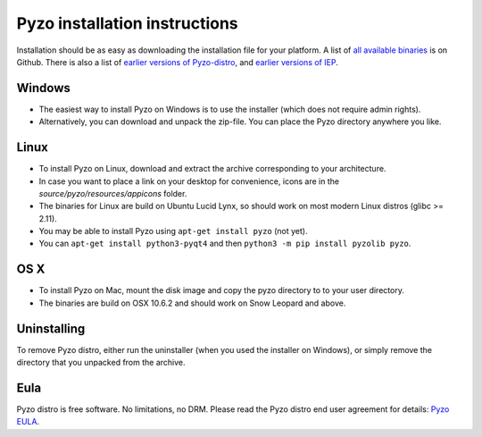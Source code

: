 .. _install:

==============================
Pyzo installation instructions
==============================

Installation should be as easy as downloading the installation file for
your platform. A list of `all available binaries
<https://github.com/pyzo/pyzo/releases>`_ is on Github.
There is also a list of
`earlier versions of Pyzo-distro <https://bitbucket.org/pyzo/pyzo/downloads>`_,
and
`earlier versions of IEP <https://bitbucket.org/iep-project/iep/downloads>`_.


Windows
-------
* The easiest way to install Pyzo on Windows is to use the installer
  (which does not require admin rights).
* Alternatively, you can download and unpack the zip-file. You can place
  the Pyzo directory anywhere you like.

Linux
-----
* To install Pyzo on Linux, download and extract the archive
  corresponding to your architecture. 
* In case you want to place a link on your desktop for convenience,
  icons are in the *source/pyzo/resources/appicons* folder.
* The binaries for Linux are build on Ubuntu Lucid Lynx, so should
  work on most modern Linux distros (glibc >= 2.11).
* You may be able to install Pyzo using ``apt-get install pyzo`` (not yet).
* You can ``apt-get install python3-pyqt4`` and then ``python3 -m pip install pyzolib pyzo``.

OS X
----
* To install Pyzo on Mac, mount the disk image and copy the pyzo
  directory to to your user directory. 
* The binaries are build on OSX 10.6.2 and should work on Snow Leopard
  and above.

Uninstalling
------------
To remove Pyzo distro, either run the uninstaller (when you used the
installer on Windows), or simply remove the directory that you unpacked
from the archive.

Eula
----
Pyzo distro is free software. No limitations, no DRM. Please read the Pyzo
distro end user agreement for details: `Pyzo EULA
<_static/pyzo_eula.txt>`_.

